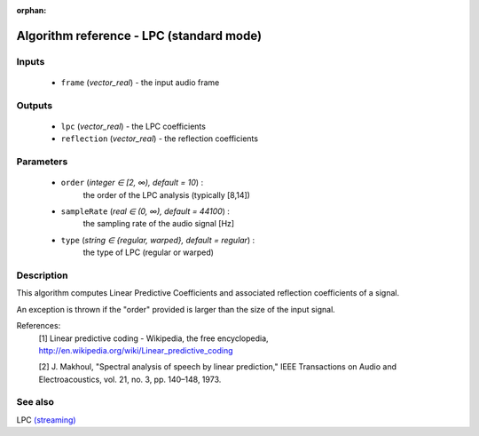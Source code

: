 :orphan:

Algorithm reference - LPC (standard mode)
=========================================

Inputs
------

 - ``frame`` (*vector_real*) - the input audio frame

Outputs
-------

 - ``lpc`` (*vector_real*) - the LPC coefficients
 - ``reflection`` (*vector_real*) - the reflection coefficients

Parameters
----------

 - ``order`` (*integer ∈ [2, ∞), default = 10*) :
     the order of the LPC analysis (typically [8,14])
 - ``sampleRate`` (*real ∈ (0, ∞), default = 44100*) :
     the sampling rate of the audio signal [Hz]
 - ``type`` (*string ∈ {regular, warped}, default = regular*) :
     the type of LPC (regular or warped)

Description
-----------

This algorithm computes Linear Predictive Coefficients and associated reflection coefficients of a signal.

An exception is thrown if the "order" provided is larger than the size of the input signal.


References:
  [1] Linear predictive coding - Wikipedia, the free encyclopedia,
  http://en.wikipedia.org/wiki/Linear_predictive_coding

  [2] J. Makhoul, "Spectral analysis of speech by linear prediction," IEEE
  Transactions on Audio and Electroacoustics, vol. 21, no. 3, pp. 140–148,
  1973.



See also
--------

LPC `(streaming) <streaming_LPC.html>`__